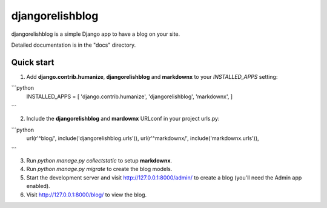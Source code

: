 =====
djangorelishblog
=====

djangorelishblog is a simple Django app to have a blog on your site.

Detailed documentation is in the "docs" directory.

Quick start
-----------

1. Add **django.contrib.humanize**, **djangorelishblog** and **markdownx** to your `INSTALLED_APPS` setting:

```python
  INSTALLED_APPS = [
  'django.contrib.humanize',
  'djangorelishblog',
  'markdownx',
  ]
```

2. Include the **djangorelishblog** and **mardownx** URLconf in your project urls.py:

```python
  url(r'^blog/', include('djangorelishblog.urls')),
  url(r'^markdownx/', include('markdownx.urls')),
```

3. Run `python manage.py collectstatic` to setup **markdownx**.

4. Run `python manage.py migrate` to create the blog models.

5. Start the development server and visit http://127.0.0.1:8000/admin/
   to create a blog (you'll need the Admin app enabled).

6. Visit http://127.0.0.1:8000/blog/ to view the blog.